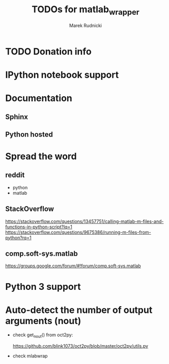 #+TITLE: TODOs for matlab_wrapper
#+AUTHOR: Marek Rudnicki
#+CATEGORY: mlab_wrap

* TODO Donation info

* IPython notebook support

* Documentation

** Sphinx

** Python hosted

* Spread the word

** reddit

   - python
   - matlab

** StackOverflow

https://stackoverflow.com/questions/13457751/calling-matlab-m-files-and-functions-in-python-script?lq=1
https://stackoverflow.com/questions/9675386/running-m-files-from-python?rq=1

** comp.soft-sys.matlab

https://groups.google.com/forum/#!forum/comp.soft-sys.matlab

* Python 3 support

* Auto-detect the number of output arguments (nout)

  - check get_nout() from oct2py:

    https://github.com/blink1073/oct2py/blob/master/oct2py/utils.py

  - check mlabwrap
